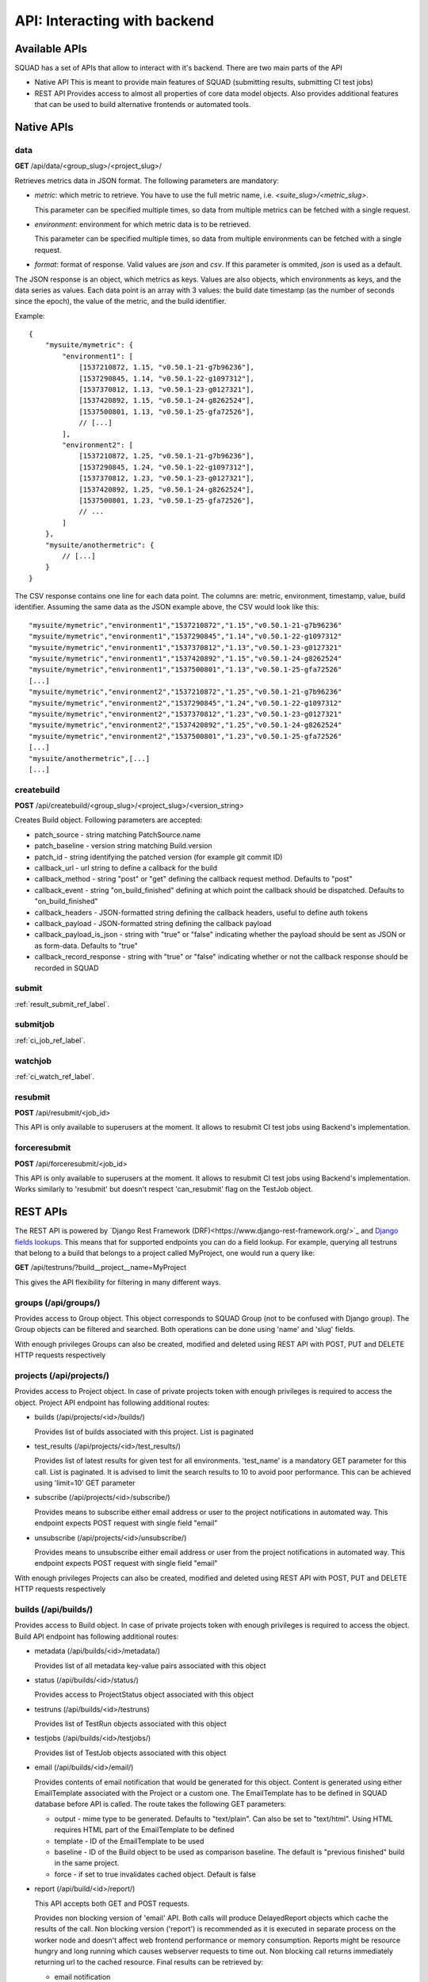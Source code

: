 =============================
API: Interacting with backend
=============================

Available APIs
--------------

SQUAD has a set of APIs that allow to interact with it's backend. There
are two main parts of the API

- Native API
  This is meant to provide main features of SQUAD (submitting results,
  submitting CI test jobs)
- REST API
  Provides access to almost all properties of core data model objects. Also
  provides additional features that can be used to build alternative
  frontends or automated tools.

Native APIs
-----------

data
~~~~

**GET** /api/data/<group_slug>/<project_slug>/

Retrieves metrics data in JSON format. The following parameters are mandatory:

- `metric`: which metric to retrieve. You have to use the full metric name,
  i.e. `<suite_slug>/<metric_slug>`.

  This parameter can be specified multiple times, so data from multiple metrics
  can be fetched with a single request.

- `environment`: environment for which metric data is to be retrieved.

  This parameter can be specified multiple times, so data from multiple
  environments can be fetched with a single request.

- `format`: format of response. Valid values are `json` and `csv`. If this
  parameter is ommited, `json` is used as a default.

The JSON response is an object, which metrics as keys. Values are also objects,
which environments as keys, and the data series as values. Each data point is
an array with 3 values: the build date timestamp (as the number of seconds
since the epoch), the value of the metric, and the build identifier.

Example::

    {
        "mysuite/mymetric": {
            "environment1": [
                [1537210872, 1.15, "v0.50.1-21-g7b96236"],
                [1537290845, 1.14, "v0.50.1-22-g1097312"],
                [1537370812, 1.13, "v0.50.1-23-g0127321"],
                [1537420892, 1.15, "v0.50.1-24-g8262524"],
                [1537500801, 1.13, "v0.50.1-25-gfa72526"],
                // [...]
            ],
            "environment2": [
                [1537210872, 1.25, "v0.50.1-21-g7b96236"],
                [1537290845, 1.24, "v0.50.1-22-g1097312"],
                [1537370812, 1.23, "v0.50.1-23-g0127321"],
                [1537420892, 1.25, "v0.50.1-24-g8262524"],
                [1537500801, 1.23, "v0.50.1-25-gfa72526"],
                // ...
            ]
        },
        "mysuite/anothermetric": {
            // [...]
        }
    }

The CSV response contains one line for each data point. The columns are:
metric, environment, timestamp, value, build identifier. Assuming the same data
as the JSON example above, the CSV would look like this::

    "mysuite/mymetric","environment1","1537210872","1.15","v0.50.1-21-g7b96236"
    "mysuite/mymetric","environment1","1537290845","1.14","v0.50.1-22-g1097312"
    "mysuite/mymetric","environment1","1537370812","1.13","v0.50.1-23-g0127321"
    "mysuite/mymetric","environment1","1537420892","1.15","v0.50.1-24-g8262524"
    "mysuite/mymetric","environment1","1537500801","1.13","v0.50.1-25-gfa72526"
    [...]
    "mysuite/mymetric","environment2","1537210872","1.25","v0.50.1-21-g7b96236"
    "mysuite/mymetric","environment2","1537290845","1.24","v0.50.1-22-g1097312"
    "mysuite/mymetric","environment2","1537370812","1.23","v0.50.1-23-g0127321"
    "mysuite/mymetric","environment2","1537420892","1.25","v0.50.1-24-g8262524"
    "mysuite/mymetric","environment2","1537500801","1.23","v0.50.1-25-gfa72526"
    [...]
    "mysuite/anothermetric",[...]
    [...]


createbuild
~~~~~~~~~~~

**POST** /api/createbuild/<group_slug>/<project_slug>/<version_string>

Creates Build object. Following parameters are accepted:

- patch_source - string matching PatchSource.name
- patch_baseline - version string matching Build.version
- patch_id - string identifying the patched version (for example git commit ID)
- callback_url - url string to define a callback for the build
- callback_method - string "post" or "get" defining the callback request method. Defaults to "post"
- callback_event - string "on_build_finished" defining at which point the callback should be dispatched. Defaults to "on_build_finished"
- callback_headers - JSON-formatted string defining the callback headers, useful to define auth tokens
- callback_payload - JSON-formatted string defining the callback payload
- callback_payload_is_json - string with "true" or "false" indicating whether the payload should be sent as JSON or as form-data. Defaults to "true"
- callback_record_response - string with "true" or "false" indicating whether or not the callback response should be recorded in SQUAD

submit
~~~~~~

:ref:`result_submit_ref_label`.

submitjob
~~~~~~~~~

:ref:`ci_job_ref_label`.

watchjob
~~~~~~~~

:ref:`ci_watch_ref_label`.

resubmit
~~~~~~~~

**POST** /api/resubmit/<job_id>

This API is only available to superusers at the moment. It allows to resubmit
CI test jobs using Backend's implementation.

forceresubmit
~~~~~~~~~~~~~

**POST** /api/forceresubmit/<job_id>

This API is only available to superusers at the moment. It allows to resubmit
CI test jobs using Backend's implementation. Works similarly to 'resubmit' but
doesn't respect 'can_resubmit' flag on the TestJob object.

REST APIs
---------

The REST API is powered by `Django Rest Framework (DRF)<https://www.django-rest-framework.org/>`_ and
`Django fields lookups <https://docs.djangoproject.com/en/3.0/topics/db/queries/#field-lookups>`_.
This means that for supported endpoints you can do a field lookup. For example,
querying all testruns that belong to a build that belongs to a project called
MyProject, one would run a query like:

**GET** /api/testruns/?build__project__name=MyProject

This gives the API flexibility for filtering in many different ways.

groups (/api/groups/)
~~~~~~~~~~~~~~~~~~~~~

Provides access to Group object. This object corresponds to SQUAD Group
(not to be confused with Django group). The Group objects can be filtered
and searched. Both operations can be done using 'name' and 'slug' fields.

With enough privileges Groups can also be created, modified and deleted
using REST API with POST, PUT and DELETE HTTP requests respectively

projects (/api/projects/)
~~~~~~~~~~~~~~~~~~~~~~~~~

Provides access to Project object. In case of private projects token with
enough privileges is required to access the object. Project API endpoint has
following additional routes:

- builds (/api/projects/<id>/builds/)

  Provides list of builds associated with this project. List is paginated
- test_results (/api/projects/<id>/test_results/)

  Provides list of latest results for given test for all environments.
  'test_name' is a mandatory GET parameter for this call. List is paginated.
  It is advised to limit the search results to 10 to avoid poor performance.
  This can be achieved using 'limit=10' GET parameter

- subscribe (/api/projects/<id>/subscribe/)

  Provides means to subscribe either email address or user to the project
  notifications in automated way. This endpoint expects POST request with
  single field "email"

- unsubscribe (/api/projects/<id>/unsubscribe/)

  Provides means to unsubscribe either email address or user from the project
  notifications in automated way. This endpoint expects POST request with
  single field "email"

With enough privileges Projects can also be created, modified and deleted
using REST API with POST, PUT and DELETE HTTP requests respectively

builds (/api/builds/)
~~~~~~~~~~~~~~~~~~~~~

Provides access to Build object. In case of private projects token with
enough privileges is required to access the object. Build API endpoint has
following additional routes:

- metadata (/api/builds/<id>/metadata/)

  Provides list of all metadata key-value pairs associated with this object
- status (/api/builds/<id>/status/)

  Provides access to ProjectStatus object associated with this object
- testruns (/api/builds/<id>/testruns)

  Provides list of TestRun objects associated with this object
- testjobs (/api/builds/<id>/testjobs/)

  Provides list of TestJob objects associated with this object
- email (/api/builds/<id>/email/)

  Provides contents of email notification that would be generated for this object.
  Content is generated using either EmailTemplate associated with the Project
  or a custom one. The EmailTemplate has to be defined in SQUAD database before
  API is called. The route takes the following GET parameters:

  - output - mime type to be generated. Defaults to "text/plain". Can also be set
    to "text/html". Using HTML requires HTML part of the EmailTemplate to be defined

  - template - ID of the EmailTemplate to be used
  - baseline - ID of the Build object to be used as comparison baseline. The default
    is "previous finished" build in the same project.
  - force - if set to true invalidates cached object. Default is false

- report (/api/build/<id>/report/)

  This API accepts both GET and POST requests.

  Provides non blocking version of 'email' API. Both calls will produce DelayedReport
  objects which cache the results of the call. Non blocking version ('report')
  is recommended as it is executed in separate process on the worker node and
  doesn't affect web frontend performance or memory consumption. Reports might be
  resource hungry and long running which causes webserver requests to time out.
  Non blocking call returns immediately returning url to the cached resource.
  Final results can be retrieved by:

  - email notification
  - callback notification
  - polling the result URL - Results are completed when 'status_code' field
    is filled in (not None/Null)

  'report' API has following options:

  - output - mime type to be generated. Defaults to "text/plain". Can also be set
    to "text/html". Using HTML requires HTML part of the EmailTemplate to be defined

  - template - ID of the EmailTemplate to be used
  - baseline - ID of the Build object to be used as comparison baseline. The default
    is "previous finished" build in the same project.
  - email_recipient - email address which is notified when report is ready
  - callback - URL which SQUAD calls when report is ready. Call is made using POST
    request type. Call can be secured with token
  - callback_token - token/password for securing callback. When "callback" option
    is present it adds "Authorization" and "Auth-Token" headers to the HTTP POST
    call. It is recommended to send this option usig POST request to avoid password
    leakage.
  - keep - number of days to keep the cached reports in the database
  - force - if set to true invalidates cached object. Default is false

- callbacks (/api/builds/<id>/callbacks/)

  This API accepts both GET and POST requests. On GET requests, a list of callbacks is retrieved.
  A POST request will create a callback and attach to this build. The following parameters are accepted:

  - callback_url - url string to define a callback for the build (the only *mandatory* field)
  - callback_method - string "post" or "get" defining the callback request method. Defaults to "post"
  - callback_event - string "on_build_finished" defining at which point the callback should be dispatched. Defaults to "on_build_finished"
  - callback_headers - JSON-formatted string defining the callback headers, useful to define auth tokens
  - callback_payload - JSON-formatted string defining the callback payload
  - callback_payload_is_json - string with "true" or "false" indicating whether the payload should be sent as JSON or as form-data. Defaults to "true"
  - callback_record_response - string with "true" or "false" indicating whether or not the callback response should be recorded in SQUAD

With enough privileges Builds can also be created, modified and deleted
using REST API with POST, PUT and DELETE HTTP requests respectively. This is
however not recommended.

testjobs (/api/testjobs/)
~~~~~~~~~~~~~~~~~~~~~~~~~

Provides access to TestJob object. In case of private projects token with
enough privileges is required to access the object. Build API endpoint has
following additional routes:

- definition

  Returns plain text version of the TestJob.definition field. This is pretty specific
  to LAVA but doesn't exclude any other automated execution tools.

testruns (/api/testruns/)
~~~~~~~~~~~~~~~~~~~~~~~~~

Provides access to TestRun object. In case of private projects token with
enough privileges is required to access the object. Build API endpoint has
following additional routes:

- tests_file (/api/testruns/<id>/tests_file/)
- metrics_file (/api/testruns/<id>/metrics_file/)
- metadata_file (/api/testruns/<id>/metadata_file/)
- log_file (/api/testruns/<id>/log_file/)
- tests (/api/testruns/<id>/tests/)
- metrics (/api/testruns/<id>/metrics/)
- status (/api/testruns/<id>/status/)

  Provides a list of TestRun's statuses. One can also passing in filters to
  get specific results, e.g. /api/testruns/<id>/status/?suite__isnull=true
  retrieves the overall Status object for that testrun.

tests (/api/tests/)
~~~~~~~~~~~~~~~~~~~

Provides access to Tests objects. In case of private projects token with
enough privileges is required to access the objects.

metrics (/api/metrics/)
~~~~~~~~~~~~~~~~~~~

Provides access to Metrics objects. In case of private projects token with
enough privileges is required to access the objects.

suites (/api/suites/)
~~~~~~~~~~~~~~~~~~~~~

Provides access to Suite object. In case of private projects token with
enough privileges is required to access the object.

environments (/api/environments/)
~~~~~~~~~~~~~~~~~~~~~~~~~~~~~~~~~

Provides access to Environment object. In case of private projects token with
enough privileges is required to access the object.

backends (/api/backends/)
~~~~~~~~~~~~~~~~~~~~~~~~~

Provides access to Backend object.

With enough privileges Backend can also be created, modified and deleted
using REST API with POST, PUT and DELETE HTTP requests respectively

emailtemplates (/api/emailtemplates/)
~~~~~~~~~~~~~~~~~~~~~~~~~~~~~~~~~~~~~

Provides access to EmailTemplate object.

With enough privileges EmailTemplate can also be created, modified and deleted
using REST API with POST, PUT and DELETE HTTP requests respectively

knownissues (/api/knownissues/)
~~~~~~~~~~~~~~~~~~~~~~~~~~~~~~~

Provides access to KnownIssue object.

With enough privileges KnownIssue can also be created, modified and deleted
using REST API with POST, PUT and DELETE HTTP requests respectively

patchsources (/api/patchsources/)
~~~~~~~~~~~~~~~~~~~~~~~~~~~~~~~~~

Provides access to PatchSource object.

annotations (/api/annotations/)
~~~~~~~~~~~~~~~~~~~~~~~~~~~~~~~

Provides access to Annotation object.

With enough privileges Annotation can also be created, modified and deleted
using REST API with POST, PUT and DELETE HTTP requests respectively

metricthresholds (/api/metricthresholds/)
~~~~~~~~~~~~~~~~~~~~~~~~~~~~~~~~~~~~~~~~~

Provides access to MetricThreshold object.

With enough privileges MetricThreshold can also be created, modified and deleted
using REST API with POST, PUT and DELETE HTTP requests respectively

reports (/api/reports/)
~~~~~~~~~~~~~~~~~~~~~~~

Provides access to results of /api/build/<id>/email and /api/build/<id>/report
results. Both of these endpoints create DelayedReport objects and present
them to the user. The difference is that 'email' API is blocking and 'report'
is not blocking (returns immediately).

status_code field in the reports endpoint will indicate whether the report is
ready. If the field is empty, the report wasn't prepared yet. status_code follows
the HTTP status codes. Anything else that 200 in status_code field suggests
a problem. error_message field can be checked to learn about issue details.

REST API Schema (for CLI)
-------------------------

SQUAD's API supports API clients. Example is coreapi. In order for client
to understand the API SQUAD generates schema file. Schema is dynamically
built and it's available at /api/schema URL. Example usage with coreapi-cli:

::

  coreapi get https://<host_tld>/api/schema
  coreapi action projects list

More details about coreapi can be found on coreapi website and DRF website:

 * http://www.coreapi.org/
 * https://www.django-rest-framework.org/topics/api-clients/

SQUAD-Client
-------------------------

SQUAD team has been working on a client tool that help users query the API
easily, using a Python descriptive way of interacting with the backend.

If you are interested in using such tool, please check it out in
`SQUAD-Client <https://github.com/Linaro/squad-client>`_

Badges
------

SQUAD offers project and build badges that can be used in the webpages

::

  https://<squad_instance_tld>/group/project/badge
  https://<squad_instance_tld>/group/project/build_version/badge

The colour of the badge matches the passed/failed condition.
Following colours are presented:

  * green (#5cb85c) when there are no failed results
  * orange (#f0ad4e) when there are both passed and failed results
  * red (#d9534f) when there are no passed results

If there are no results, the badge colour is grey (#999)

Badge offers customization through following parameters:

- title

  Changes the left part of the badge to a custom text

- passrate

  Changes the right part of the badge to use pass rate rather than number
  of tests passed, failed and skipped

- metrics

  Changes the right part of the badge to use metrics instead of test results.
  In such case badge colour is set to green. In case both 'metrics' and
  'passrate' keywords are present, 'metrics' is ignored.

Google Data Studio
------------------

SQUAD has an implementation of the Google Data Studio Community Connector under
https://github.com/Linaro/squad/tree/master/scripts/community_connector/
There is also an existing deployment which will pull data from
https://qa-reports.linaro.org/ and resides in this location (it is currently
restricted to Linaro members):

::

   https://datastudio.google.com/datasources/create?connectorId=AKfycbxnkmVPXZRad22brXQ6BIB3iG9-GPWbjZnXds0vTuU

SQUAD Connector takes three arguments, token, group and project. The token
argument is not required but then the dataset will be limited as for the
non-authenticated user.
After connecting it will display all the environments as metrics in the Data
Studio, and it will use date and SQUAD metrics as dimensions. User can use
this data to create reports and dashboards in the Google Data Studio as they
see fit.

User is also free to deploy an instance of the Connector of their own using the
code and manifest presented in the codebase.
